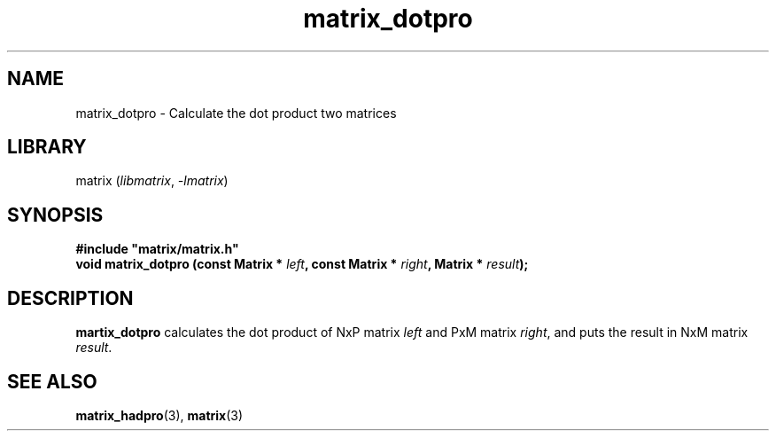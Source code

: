 .TH matrix_dotpro 3
.SH NAME
matrix_dotpro \- Calculate the dot product two matrices
.SH LIBRARY
matrix (\fIlibmatrix\fR, \fI\-lmatrix\fR)
.SH SYNOPSIS
.B #include \[dq]matrix/matrix.h\[dq]
.br
\fBvoid matrix_dotpro (const Matrix * \fIleft\fR\fB, const Matrix * \fIright\fR\fB, Matrix * \fIresult\fR\fB);\fR
.SH DESCRIPTION
.B martix_dotpro
calculates the dot product of NxP matrix \fIleft\fR and PxM matrix \fIright\fR, and puts the result in NxM matrix \fIresult\fR.
.SH SEE ALSO
\fBmatrix_hadpro\fR(3), \fBmatrix\fR(3)
